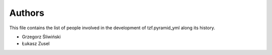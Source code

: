 Authors
=======

This file contains the list of people involved in the development
of tzf.pyramid_yml along its history.

* Grzegorz Śliwiński
* Łukasz Zusel
